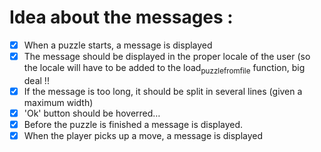 * Idea about the messages : 
- [X] When a puzzle starts, a message is displayed
- [X] The message should be displayed in the proper locale of the user (so the locale will have to be added to 
  the load_puzzle_from_file function, big deal !!
- [X] If the message is too long, it should be split in several lines (given a maximum width)
- [X] 'Ok' button should be hoverred...
- [X] Before the puzzle is finished a message is displayed.
- [X] When the player picks up a move, a message is displayed
